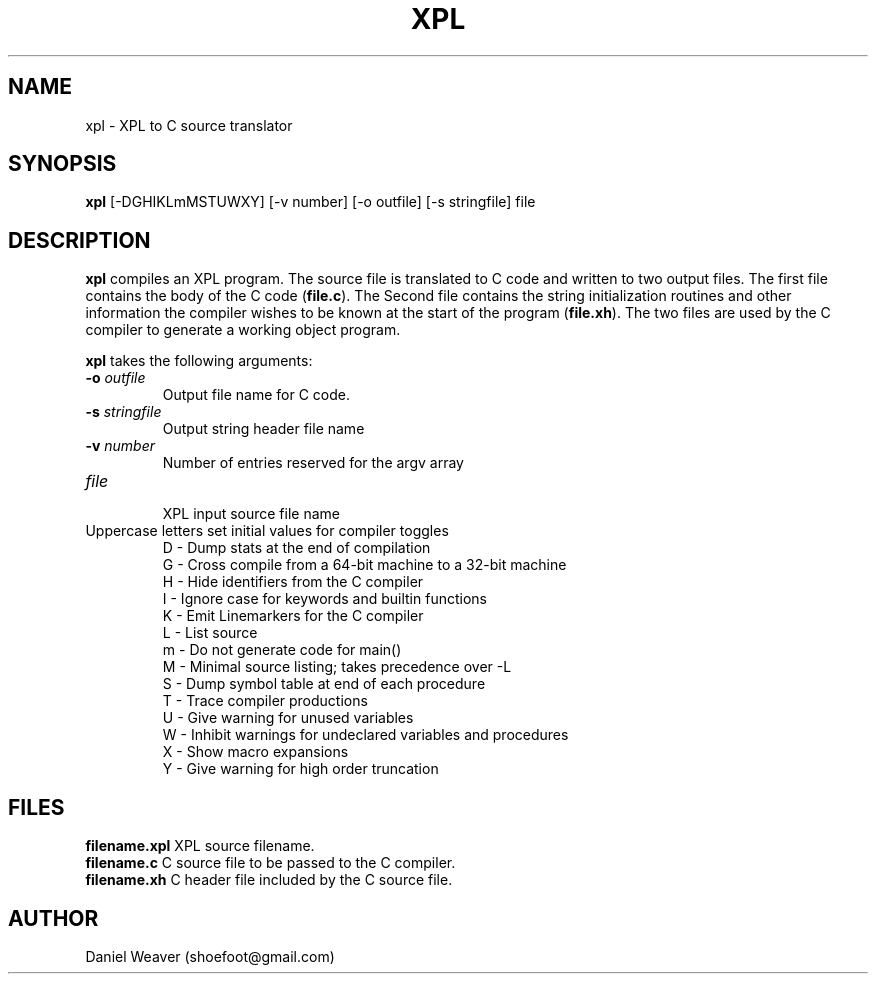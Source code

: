 .TH "XPL" "1" "Jan 10, 2018" "xpl 0\&.2"
.SH "NAME"
xpl \- XPL to C source translator
.SH SYNOPSIS
.B xpl
[\-DGHIKLmMSTUWXY] [\-v number] [\-o outfile] [\-s stringfile] file
.SH DESCRIPTION
.B xpl
compiles an XPL program.
The source file is translated to C code and written to two output files.
The first file contains the body of the C code (\fBfile.c\fR).
The Second file contains the string initialization routines and other
information the compiler wishes to be known at the start of the program
(\fBfile.xh\fR).
The two files are used by the C compiler to generate a working object program.
.PP
.B xpl
takes the following arguments:
.TP
\fB\-o \fIoutfile\fR
.br
Output file name for C code.
.TP
\fB\-s \fIstringfile\fR
.br
Output string header file name
.TP
\fB\-v \fInumber\fR
.br
Number of entries reserved for the argv array
.TP
\fIfile\fR
.br
XPL input source file name
.TP
Uppercase letters set initial values for compiler toggles
.br
D - Dump stats at the end of compilation
.br
G - Cross compile from a 64-bit machine to a 32-bit machine
.br
H - Hide identifiers from the C compiler
.br
I - Ignore case for keywords and builtin functions
.br
K - Emit Linemarkers for the C compiler
.br
L - List source
.br
m - Do not generate code for main()
.br
M - Minimal source listing; takes precedence over -L
.br
S - Dump symbol table at end of each procedure
.br
T - Trace compiler productions
.br
U - Give warning for unused variables
.br
W - Inhibit warnings for undeclared variables and procedures
.br
X - Show macro expansions
.br
Y - Give warning for high order truncation
.br
.SH FILES
.B filename.xpl
\t XPL source filename.
.br
.B filename.c
\t C source file to be passed to the C compiler.
.br
.B filename.xh
\t C header file included by the C source file.
.br
.SH AUTHOR
Daniel Weaver (shoefoot@gmail.com)
